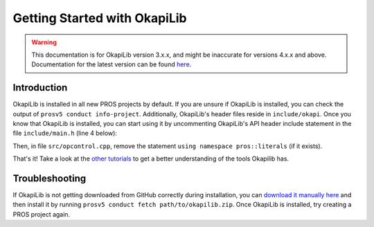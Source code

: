 =============================
Getting Started with OkapiLib
=============================

.. warning:: This documentation is for OkapiLib version 3.x.x, and might be inaccurate for versions 4.x.x and above. Documentation for the latest version can be found
         `here <https://okapilib.github.io/OkapiLib/index.html>`_.
Introduction
============

OkapiLib is installed in all new PROS projects by default. If you are unsure if OkapiLib is
installed, you can check the output of ``prosv5 conduct info-project``. Additionally, OkapiLib's
header files reside in ``include/okapi``. Once you know that OkapiLib is installed, you can start
using it by uncommenting OkapiLib's API header include statement in the file ``include/main.h``
(line 4 below):

.. highlight: cpp
.. code-block:: cpp
   :linenos:

   /**
    * You should add more #includes here
    */
    #include "okapi/api.hpp"
    //#include "pros/api_legacy.h"

Then, in file ``src/opcontrol.cpp``, remove the statement ``using namespace pros::literals`` (if it exists).

That's it! Take a look at the `other tutorials <../index.html>`_ to get a better understanding
of the tools Okapilib has.

Troubleshooting
===============

If OkapiLib is not getting downloaded from GitHub correctly during installation, you can `download
it manually here <https://github.com/OkapiLib/OkapiLib/releases>`_
and then install it by running ``prosv5 conduct fetch path/to/okapilib.zip``. Once OkapiLib is
installed, try creating a PROS project again.
